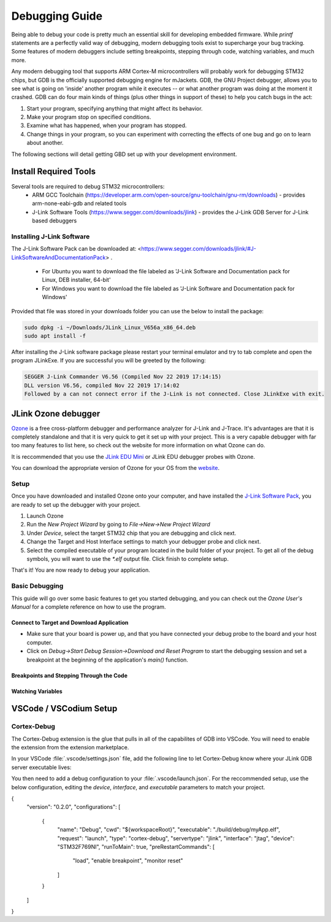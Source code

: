 .. _debugging:

Debugging Guide
###############

Being able to debug your code is pretty much an essential skill for developing 
embedded firmware. While `printf` statements are a perfectly valid way of 
debugging, modern debugging tools exist to supercharge your bug tracking. Some
features of modern debuggers include setting breakpoints, stepping through code,
watching variables, and much more. 

Any modern debugging tool that supports ARM Cortex-M microcontrollers will probably 
work for debugging STM32 chips, but GDB is the officially supported debugging engine
for mJackets. GDB, the GNU Project debugger, allows you to see what is going on 
'inside' another program while it executes -- or what another program was doing at the
moment it crashed. GDB can do four main kinds of things (plus other things in support 
of these) to help you catch bugs in the act:

1. Start your program, specifying anything that might affect its behavior.
2. Make your program stop on specified conditions.
3. Examine what has happened, when your program has stopped.
4. Change things in your program, so you can experiment with correcting the effects of one bug and go on to learn about another.

The following sections will detail getting GBD set up with your development environment.

Install Required Tools
**********************
Several tools are required to debug STM32 microcontrollers:
  - ARM GCC Toolchain (`https://developer.arm.com/open-source/gnu-toolchain/gnu-rm/downloads <https://developer.arm.com/open-source/gnu-toolchain/gnu-rm/downloads>`_) - provides arm-none-eabi-gdb and related tools
  - J-Link Software Tools (https://www.segger.com/downloads/jlink) - provides the J-Link GDB Server for J-Link based debuggers

.. _installing_jlink_software:

Installing J-Link Software
==========================

The J-Link Software Pack can be downloaded at: <https://www.segger.com/downloads/jlink/#J-LinkSoftwareAndDocumentationPack> . 

  - For Ubuntu you want to download the file labeled as 'J-Link Software and Documentation pack for Linux, DEB installer, 64-bit'
  - For Windows you want to download the file labeled as 'J-Link Software and Documentation pack for Windows'

Provided that file was stored in your downloads folder you can use the below to install the package:

.. code-block:: console

  sudo dpkg -i ~/Downloads/JLink_Linux_V656a_x86_64.deb
  sudo apt install -f

.. note:
  
  The name of the exact file may be slightly different depending on what version you downloaded so copying and pasting the above may not work.

After installing the J-Link software package please restart your terminal emulator and try to tab complete and open the program JLinkExe. If you are successful you will be greeted by the following:

.. code-block:: console

  SEGGER J-Link Commander V6.56 (Compiled Nov 22 2019 17:14:15)
  DLL version V6.56, compiled Nov 22 2019 17:14:02
  Followed by a can not connect error if the J-Link is not connected. Close JLinkExe with exit.

JLink Ozone debugger
********************

`Ozone <https://www.segger.com/products/development-tools/ozone-j-link-debugger/>`_ is a free cross-platform 
debugger and performance analyzer for J-Link and J-Trace. It's advantages are that it is completely 
standalone and that it is very quick to get it set up with your project. This is a very capable debugger
with far too many features to list here, so check out the website for more information on what Ozone 
can do.

It is reccommended that you use the `JLink EDU Mini`_ or JLink EDU debugger probes with Ozone. 

You can download the appropriate version of Ozone for your OS from the `website <https://www.segger.com/downloads/jlink/#Ozone>`_.

.. _JLink EDU MINI: https://shop-us.segger.com/J_Link_EDU_mini_p/8.08.91.htm

Setup
=====

Once you have downloaded and installed Ozone onto your computer, and have installed the `J-Link Software Pack <installing_jlink_software_>`_,
you are ready to set up the debugger with your project. 

1. Launch Ozone
2. Run the `New Project Wizard` by going to `File->New->New Project Wizard`
3. Under `Device`, select the target STM32 chip that you are debugging and click next. 
4. Change the Target and Host Interface settings to match your debugger probe and click next.
5. Select the compiled executable of your program located in the build folder of your project. To get all of the 
   debug symbols, you will want to use the `*.elf` output file. Click finish to complete setup.

That's it! You are now ready to debug your application. 

Basic Debugging
===============

This guide will go over some basic features to get you started debugging, and you can check out the `Ozone User's Manual`
for a complete reference on how to use the program. 

.. _Ozone User's Manual: https://www.segger.com/downloads/jlink/UM08025_Ozone.pdf

Connect to Target and Download Application
------------------------------------------

- Make sure that your board is power up, and that you have connected your debug probe
  to the board and your host computer. 

- Click on `Debug->Start Debug Session->Download and Reset Program` to start the debugging session and 
  set a breakpoint at the beginning of the application's `main()` function.

Breakpoints and Stepping Through the Code
-----------------------------------------

Watching Variables
------------------


VSCode / VSCodium Setup
***********************


Cortex-Debug
============

The Cortex-Debug extension is the glue that pulls in all of the capabilites of GDB into VSCode.
You will need to enable the extension from the extension marketplace. 

In your VSCode :file:`.vscode/settings.json` file, add the following line to let Cortex-Debug know
where your JLink GDB server executable lives:

.. tabs::
   .. group-tab:: Ubuntu
        .. code-block:: javascript

            "cortex-debug.JLinkGDBServerPath": "/opt/SEGGER/JLink/JLinkGDBServerCLExe"

You then need to add a debug configuration to your :file:`.vscode/launch.json`. For the reccommended setup,
use the below configuration, editing the `device`, `interface`, and `executable` parameters to match your project.

.. code-block:: javascript

{
  "version": "0.2.0",
  "configurations": [
    {
      "name": "Debug",
      "cwd": "${workspaceRoot}",
      "executable": "./build/debug/myApp.elf",
      "request": "launch",
      "type": "cortex-debug",
      "servertype": "jlink",
      "interface": "jtag",
      "device": "STM32F769NI",
      "runToMain": true,
      "preRestartCommands": [
        "load",
        "enable breakpoint",
        "monitor reset"
      ]
    }
  ]
}
